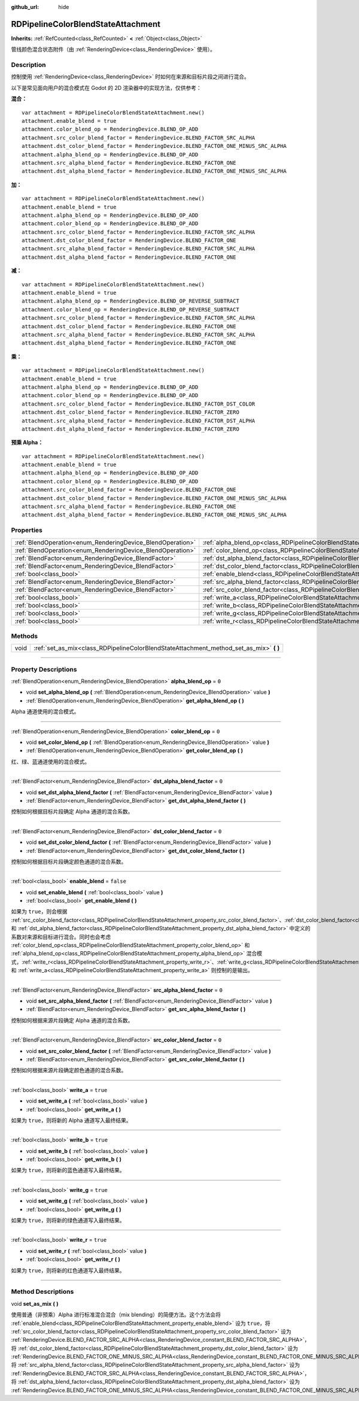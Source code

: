 :github_url: hide

.. DO NOT EDIT THIS FILE!!!
.. Generated automatically from Godot engine sources.
.. Generator: https://github.com/godotengine/godot/tree/master/doc/tools/make_rst.py.
.. XML source: https://github.com/godotengine/godot/tree/master/doc/classes/RDPipelineColorBlendStateAttachment.xml.

.. _class_RDPipelineColorBlendStateAttachment:

RDPipelineColorBlendStateAttachment
===================================

**Inherits:** :ref:`RefCounted<class_RefCounted>` **<** :ref:`Object<class_Object>`

管线颜色混合状态附件（由 :ref:`RenderingDevice<class_RenderingDevice>` 使用）。

.. rst-class:: classref-introduction-group

Description
-----------

控制使用 :ref:`RenderingDevice<class_RenderingDevice>` 时如何在来源和目标片段之间进行混合。

以下是常见面向用户的混合模式在 Godot 的 2D 渲染器中的实现方法，仅供参考：

\ **混合：**\ 

::

    var attachment = RDPipelineColorBlendStateAttachment.new()
    attachment.enable_blend = true
    attachment.color_blend_op = RenderingDevice.BLEND_OP_ADD
    attachment.src_color_blend_factor = RenderingDevice.BLEND_FACTOR_SRC_ALPHA
    attachment.dst_color_blend_factor = RenderingDevice.BLEND_FACTOR_ONE_MINUS_SRC_ALPHA
    attachment.alpha_blend_op = RenderingDevice.BLEND_OP_ADD
    attachment.src_alpha_blend_factor = RenderingDevice.BLEND_FACTOR_ONE
    attachment.dst_alpha_blend_factor = RenderingDevice.BLEND_FACTOR_ONE_MINUS_SRC_ALPHA

\ **加：**\ 

::

    var attachment = RDPipelineColorBlendStateAttachment.new()
    attachment.enable_blend = true
    attachment.alpha_blend_op = RenderingDevice.BLEND_OP_ADD
    attachment.color_blend_op = RenderingDevice.BLEND_OP_ADD
    attachment.src_color_blend_factor = RenderingDevice.BLEND_FACTOR_SRC_ALPHA
    attachment.dst_color_blend_factor = RenderingDevice.BLEND_FACTOR_ONE
    attachment.src_alpha_blend_factor = RenderingDevice.BLEND_FACTOR_SRC_ALPHA
    attachment.dst_alpha_blend_factor = RenderingDevice.BLEND_FACTOR_ONE

\ **减：**\ 

::

    var attachment = RDPipelineColorBlendStateAttachment.new()
    attachment.enable_blend = true
    attachment.alpha_blend_op = RenderingDevice.BLEND_OP_REVERSE_SUBTRACT
    attachment.color_blend_op = RenderingDevice.BLEND_OP_REVERSE_SUBTRACT
    attachment.src_color_blend_factor = RenderingDevice.BLEND_FACTOR_SRC_ALPHA
    attachment.dst_color_blend_factor = RenderingDevice.BLEND_FACTOR_ONE
    attachment.src_alpha_blend_factor = RenderingDevice.BLEND_FACTOR_SRC_ALPHA
    attachment.dst_alpha_blend_factor = RenderingDevice.BLEND_FACTOR_ONE

\ **乘：**\ 

::

    var attachment = RDPipelineColorBlendStateAttachment.new()
    attachment.enable_blend = true
    attachment.alpha_blend_op = RenderingDevice.BLEND_OP_ADD
    attachment.color_blend_op = RenderingDevice.BLEND_OP_ADD
    attachment.src_color_blend_factor = RenderingDevice.BLEND_FACTOR_DST_COLOR
    attachment.dst_color_blend_factor = RenderingDevice.BLEND_FACTOR_ZERO
    attachment.src_alpha_blend_factor = RenderingDevice.BLEND_FACTOR_DST_ALPHA
    attachment.dst_alpha_blend_factor = RenderingDevice.BLEND_FACTOR_ZERO

\ **预乘 Alpha：**\ 

::

    var attachment = RDPipelineColorBlendStateAttachment.new()
    attachment.enable_blend = true
    attachment.alpha_blend_op = RenderingDevice.BLEND_OP_ADD
    attachment.color_blend_op = RenderingDevice.BLEND_OP_ADD
    attachment.src_color_blend_factor = RenderingDevice.BLEND_FACTOR_ONE
    attachment.dst_color_blend_factor = RenderingDevice.BLEND_FACTOR_ONE_MINUS_SRC_ALPHA
    attachment.src_alpha_blend_factor = RenderingDevice.BLEND_FACTOR_ONE
    attachment.dst_alpha_blend_factor = RenderingDevice.BLEND_FACTOR_ONE_MINUS_SRC_ALPHA

.. rst-class:: classref-reftable-group

Properties
----------

.. table::
   :widths: auto

   +------------------------------------------------------------+----------------------------------------------------------------------------------------------------------+-----------+
   | :ref:`BlendOperation<enum_RenderingDevice_BlendOperation>` | :ref:`alpha_blend_op<class_RDPipelineColorBlendStateAttachment_property_alpha_blend_op>`                 | ``0``     |
   +------------------------------------------------------------+----------------------------------------------------------------------------------------------------------+-----------+
   | :ref:`BlendOperation<enum_RenderingDevice_BlendOperation>` | :ref:`color_blend_op<class_RDPipelineColorBlendStateAttachment_property_color_blend_op>`                 | ``0``     |
   +------------------------------------------------------------+----------------------------------------------------------------------------------------------------------+-----------+
   | :ref:`BlendFactor<enum_RenderingDevice_BlendFactor>`       | :ref:`dst_alpha_blend_factor<class_RDPipelineColorBlendStateAttachment_property_dst_alpha_blend_factor>` | ``0``     |
   +------------------------------------------------------------+----------------------------------------------------------------------------------------------------------+-----------+
   | :ref:`BlendFactor<enum_RenderingDevice_BlendFactor>`       | :ref:`dst_color_blend_factor<class_RDPipelineColorBlendStateAttachment_property_dst_color_blend_factor>` | ``0``     |
   +------------------------------------------------------------+----------------------------------------------------------------------------------------------------------+-----------+
   | :ref:`bool<class_bool>`                                    | :ref:`enable_blend<class_RDPipelineColorBlendStateAttachment_property_enable_blend>`                     | ``false`` |
   +------------------------------------------------------------+----------------------------------------------------------------------------------------------------------+-----------+
   | :ref:`BlendFactor<enum_RenderingDevice_BlendFactor>`       | :ref:`src_alpha_blend_factor<class_RDPipelineColorBlendStateAttachment_property_src_alpha_blend_factor>` | ``0``     |
   +------------------------------------------------------------+----------------------------------------------------------------------------------------------------------+-----------+
   | :ref:`BlendFactor<enum_RenderingDevice_BlendFactor>`       | :ref:`src_color_blend_factor<class_RDPipelineColorBlendStateAttachment_property_src_color_blend_factor>` | ``0``     |
   +------------------------------------------------------------+----------------------------------------------------------------------------------------------------------+-----------+
   | :ref:`bool<class_bool>`                                    | :ref:`write_a<class_RDPipelineColorBlendStateAttachment_property_write_a>`                               | ``true``  |
   +------------------------------------------------------------+----------------------------------------------------------------------------------------------------------+-----------+
   | :ref:`bool<class_bool>`                                    | :ref:`write_b<class_RDPipelineColorBlendStateAttachment_property_write_b>`                               | ``true``  |
   +------------------------------------------------------------+----------------------------------------------------------------------------------------------------------+-----------+
   | :ref:`bool<class_bool>`                                    | :ref:`write_g<class_RDPipelineColorBlendStateAttachment_property_write_g>`                               | ``true``  |
   +------------------------------------------------------------+----------------------------------------------------------------------------------------------------------+-----------+
   | :ref:`bool<class_bool>`                                    | :ref:`write_r<class_RDPipelineColorBlendStateAttachment_property_write_r>`                               | ``true``  |
   +------------------------------------------------------------+----------------------------------------------------------------------------------------------------------+-----------+

.. rst-class:: classref-reftable-group

Methods
-------

.. table::
   :widths: auto

   +------+--------------------------------------------------------------------------------------------+
   | void | :ref:`set_as_mix<class_RDPipelineColorBlendStateAttachment_method_set_as_mix>` **(** **)** |
   +------+--------------------------------------------------------------------------------------------+

.. rst-class:: classref-section-separator

----

.. rst-class:: classref-descriptions-group

Property Descriptions
---------------------

.. _class_RDPipelineColorBlendStateAttachment_property_alpha_blend_op:

.. rst-class:: classref-property

:ref:`BlendOperation<enum_RenderingDevice_BlendOperation>` **alpha_blend_op** = ``0``

.. rst-class:: classref-property-setget

- void **set_alpha_blend_op** **(** :ref:`BlendOperation<enum_RenderingDevice_BlendOperation>` value **)**
- :ref:`BlendOperation<enum_RenderingDevice_BlendOperation>` **get_alpha_blend_op** **(** **)**

Alpha 通道使用的混合模式。

.. rst-class:: classref-item-separator

----

.. _class_RDPipelineColorBlendStateAttachment_property_color_blend_op:

.. rst-class:: classref-property

:ref:`BlendOperation<enum_RenderingDevice_BlendOperation>` **color_blend_op** = ``0``

.. rst-class:: classref-property-setget

- void **set_color_blend_op** **(** :ref:`BlendOperation<enum_RenderingDevice_BlendOperation>` value **)**
- :ref:`BlendOperation<enum_RenderingDevice_BlendOperation>` **get_color_blend_op** **(** **)**

红、绿、蓝通道使用的混合模式。

.. rst-class:: classref-item-separator

----

.. _class_RDPipelineColorBlendStateAttachment_property_dst_alpha_blend_factor:

.. rst-class:: classref-property

:ref:`BlendFactor<enum_RenderingDevice_BlendFactor>` **dst_alpha_blend_factor** = ``0``

.. rst-class:: classref-property-setget

- void **set_dst_alpha_blend_factor** **(** :ref:`BlendFactor<enum_RenderingDevice_BlendFactor>` value **)**
- :ref:`BlendFactor<enum_RenderingDevice_BlendFactor>` **get_dst_alpha_blend_factor** **(** **)**

控制如何根据目标片段确定 Alpha 通道的混合系数。

.. rst-class:: classref-item-separator

----

.. _class_RDPipelineColorBlendStateAttachment_property_dst_color_blend_factor:

.. rst-class:: classref-property

:ref:`BlendFactor<enum_RenderingDevice_BlendFactor>` **dst_color_blend_factor** = ``0``

.. rst-class:: classref-property-setget

- void **set_dst_color_blend_factor** **(** :ref:`BlendFactor<enum_RenderingDevice_BlendFactor>` value **)**
- :ref:`BlendFactor<enum_RenderingDevice_BlendFactor>` **get_dst_color_blend_factor** **(** **)**

控制如何根据目标片段确定颜色通道的混合系数。

.. rst-class:: classref-item-separator

----

.. _class_RDPipelineColorBlendStateAttachment_property_enable_blend:

.. rst-class:: classref-property

:ref:`bool<class_bool>` **enable_blend** = ``false``

.. rst-class:: classref-property-setget

- void **set_enable_blend** **(** :ref:`bool<class_bool>` value **)**
- :ref:`bool<class_bool>` **get_enable_blend** **(** **)**

如果为 ``true``\ ，则会根据 :ref:`src_color_blend_factor<class_RDPipelineColorBlendStateAttachment_property_src_color_blend_factor>`\ 、\ :ref:`dst_color_blend_factor<class_RDPipelineColorBlendStateAttachment_property_dst_color_blend_factor>`\ 、\ :ref:`src_alpha_blend_factor<class_RDPipelineColorBlendStateAttachment_property_src_alpha_blend_factor>` 和 :ref:`dst_alpha_blend_factor<class_RDPipelineColorBlendStateAttachment_property_dst_alpha_blend_factor>` 中定义的系数对来源和目标进行混合。同时也会考虑 :ref:`color_blend_op<class_RDPipelineColorBlendStateAttachment_property_color_blend_op>` 和 :ref:`alpha_blend_op<class_RDPipelineColorBlendStateAttachment_property_alpha_blend_op>` 混合模式，\ :ref:`write_r<class_RDPipelineColorBlendStateAttachment_property_write_r>`\ 、\ :ref:`write_g<class_RDPipelineColorBlendStateAttachment_property_write_g>`\ 、\ :ref:`write_b<class_RDPipelineColorBlendStateAttachment_property_write_b>` 和 :ref:`write_a<class_RDPipelineColorBlendStateAttachment_property_write_a>` 则控制的是输出。

.. rst-class:: classref-item-separator

----

.. _class_RDPipelineColorBlendStateAttachment_property_src_alpha_blend_factor:

.. rst-class:: classref-property

:ref:`BlendFactor<enum_RenderingDevice_BlendFactor>` **src_alpha_blend_factor** = ``0``

.. rst-class:: classref-property-setget

- void **set_src_alpha_blend_factor** **(** :ref:`BlendFactor<enum_RenderingDevice_BlendFactor>` value **)**
- :ref:`BlendFactor<enum_RenderingDevice_BlendFactor>` **get_src_alpha_blend_factor** **(** **)**

控制如何根据来源片段确定 Alpha 通道的混合系数。

.. rst-class:: classref-item-separator

----

.. _class_RDPipelineColorBlendStateAttachment_property_src_color_blend_factor:

.. rst-class:: classref-property

:ref:`BlendFactor<enum_RenderingDevice_BlendFactor>` **src_color_blend_factor** = ``0``

.. rst-class:: classref-property-setget

- void **set_src_color_blend_factor** **(** :ref:`BlendFactor<enum_RenderingDevice_BlendFactor>` value **)**
- :ref:`BlendFactor<enum_RenderingDevice_BlendFactor>` **get_src_color_blend_factor** **(** **)**

控制如何根据来源片段确定颜色通道的混合系数。

.. rst-class:: classref-item-separator

----

.. _class_RDPipelineColorBlendStateAttachment_property_write_a:

.. rst-class:: classref-property

:ref:`bool<class_bool>` **write_a** = ``true``

.. rst-class:: classref-property-setget

- void **set_write_a** **(** :ref:`bool<class_bool>` value **)**
- :ref:`bool<class_bool>` **get_write_a** **(** **)**

如果为 ``true``\ ，则将新的 Alpha 通道写入最终结果。

.. rst-class:: classref-item-separator

----

.. _class_RDPipelineColorBlendStateAttachment_property_write_b:

.. rst-class:: classref-property

:ref:`bool<class_bool>` **write_b** = ``true``

.. rst-class:: classref-property-setget

- void **set_write_b** **(** :ref:`bool<class_bool>` value **)**
- :ref:`bool<class_bool>` **get_write_b** **(** **)**

如果为 ``true``\ ，则将新的蓝色通道写入最终结果。

.. rst-class:: classref-item-separator

----

.. _class_RDPipelineColorBlendStateAttachment_property_write_g:

.. rst-class:: classref-property

:ref:`bool<class_bool>` **write_g** = ``true``

.. rst-class:: classref-property-setget

- void **set_write_g** **(** :ref:`bool<class_bool>` value **)**
- :ref:`bool<class_bool>` **get_write_g** **(** **)**

如果为 ``true``\ ，则将新的绿色通道写入最终结果。

.. rst-class:: classref-item-separator

----

.. _class_RDPipelineColorBlendStateAttachment_property_write_r:

.. rst-class:: classref-property

:ref:`bool<class_bool>` **write_r** = ``true``

.. rst-class:: classref-property-setget

- void **set_write_r** **(** :ref:`bool<class_bool>` value **)**
- :ref:`bool<class_bool>` **get_write_r** **(** **)**

如果为 ``true``\ ，则将新的红色通道写入最终结果。

.. rst-class:: classref-section-separator

----

.. rst-class:: classref-descriptions-group

Method Descriptions
-------------------

.. _class_RDPipelineColorBlendStateAttachment_method_set_as_mix:

.. rst-class:: classref-method

void **set_as_mix** **(** **)**

使用普通（非预乘）Alpha 进行标准混合混合（mix blending）的简便方法。这个方法会将 :ref:`enable_blend<class_RDPipelineColorBlendStateAttachment_property_enable_blend>` 设为 ``true``\ ，将 :ref:`src_color_blend_factor<class_RDPipelineColorBlendStateAttachment_property_src_color_blend_factor>` 设为 :ref:`RenderingDevice.BLEND_FACTOR_SRC_ALPHA<class_RenderingDevice_constant_BLEND_FACTOR_SRC_ALPHA>`\ ，将 :ref:`dst_color_blend_factor<class_RDPipelineColorBlendStateAttachment_property_dst_color_blend_factor>` 设为 :ref:`RenderingDevice.BLEND_FACTOR_ONE_MINUS_SRC_ALPHA<class_RenderingDevice_constant_BLEND_FACTOR_ONE_MINUS_SRC_ALPHA>`\ ，将 :ref:`src_alpha_blend_factor<class_RDPipelineColorBlendStateAttachment_property_src_alpha_blend_factor>` 设为 :ref:`RenderingDevice.BLEND_FACTOR_SRC_ALPHA<class_RenderingDevice_constant_BLEND_FACTOR_SRC_ALPHA>`\ ，将 :ref:`dst_alpha_blend_factor<class_RDPipelineColorBlendStateAttachment_property_dst_alpha_blend_factor>` 设为 :ref:`RenderingDevice.BLEND_FACTOR_ONE_MINUS_SRC_ALPHA<class_RenderingDevice_constant_BLEND_FACTOR_ONE_MINUS_SRC_ALPHA>`\ 。

.. |virtual| replace:: :abbr:`virtual (This method should typically be overridden by the user to have any effect.)`
.. |const| replace:: :abbr:`const (This method has no side effects. It doesn't modify any of the instance's member variables.)`
.. |vararg| replace:: :abbr:`vararg (This method accepts any number of arguments after the ones described here.)`
.. |constructor| replace:: :abbr:`constructor (This method is used to construct a type.)`
.. |static| replace:: :abbr:`static (This method doesn't need an instance to be called, so it can be called directly using the class name.)`
.. |operator| replace:: :abbr:`operator (This method describes a valid operator to use with this type as left-hand operand.)`
.. |bitfield| replace:: :abbr:`BitField (This value is an integer composed as a bitmask of the following flags.)`

